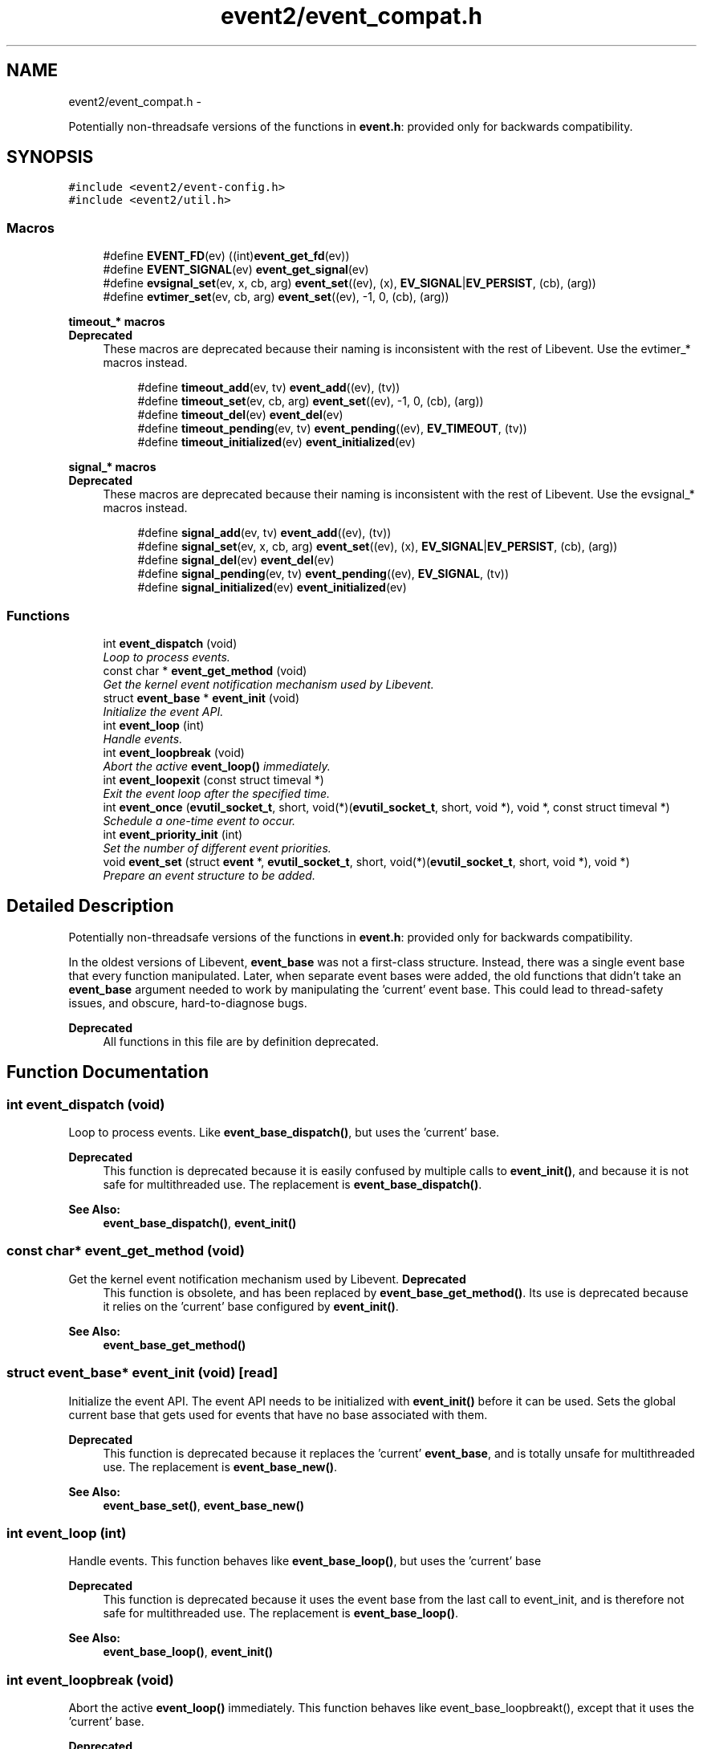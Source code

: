 .TH "event2/event_compat.h" 3 "Wed Apr 10 2013" "libevent" \" -*- nroff -*-
.ad l
.nh
.SH NAME
event2/event_compat.h \- 
.PP
Potentially non-threadsafe versions of the functions in \fBevent\&.h\fP: provided only for backwards compatibility\&.  

.SH SYNOPSIS
.br
.PP
\fC#include <event2/event-config\&.h>\fP
.br
\fC#include <event2/util\&.h>\fP
.br

.SS "Macros"

.in +1c
.ti -1c
.RI "#define \fBEVENT_FD\fP(ev)   ((int)\fBevent_get_fd\fP(ev))"
.br
.ti -1c
.RI "#define \fBEVENT_SIGNAL\fP(ev)   \fBevent_get_signal\fP(ev)"
.br
.ti -1c
.RI "#define \fBevsignal_set\fP(ev, x, cb, arg)   \fBevent_set\fP((ev), (x), \fBEV_SIGNAL\fP|\fBEV_PERSIST\fP, (cb), (arg))"
.br
.ti -1c
.RI "#define \fBevtimer_set\fP(ev, cb, arg)   \fBevent_set\fP((ev), -1, 0, (cb), (arg))"
.br
.in -1c
.PP
.RI "\fBtimeout_* macros\fP"
.br
\fBDeprecated\fP
.RS 4
These macros are deprecated because their naming is inconsistent with the rest of Libevent\&. Use the evtimer_* macros instead\&.
.RE
.PP

.PP
.in +1c
.in +1c
.ti -1c
.RI "#define \fBtimeout_add\fP(ev, tv)   \fBevent_add\fP((ev), (tv))"
.br
.ti -1c
.RI "#define \fBtimeout_set\fP(ev, cb, arg)   \fBevent_set\fP((ev), -1, 0, (cb), (arg))"
.br
.ti -1c
.RI "#define \fBtimeout_del\fP(ev)   \fBevent_del\fP(ev)"
.br
.ti -1c
.RI "#define \fBtimeout_pending\fP(ev, tv)   \fBevent_pending\fP((ev), \fBEV_TIMEOUT\fP, (tv))"
.br
.ti -1c
.RI "#define \fBtimeout_initialized\fP(ev)   \fBevent_initialized\fP(ev)"
.br
.in -1c
.in -1c
.PP
.RI "\fBsignal_* macros\fP"
.br
\fBDeprecated\fP
.RS 4
These macros are deprecated because their naming is inconsistent with the rest of Libevent\&. Use the evsignal_* macros instead\&.
.RE
.PP

.PP
.in +1c
.in +1c
.ti -1c
.RI "#define \fBsignal_add\fP(ev, tv)   \fBevent_add\fP((ev), (tv))"
.br
.ti -1c
.RI "#define \fBsignal_set\fP(ev, x, cb, arg)   \fBevent_set\fP((ev), (x), \fBEV_SIGNAL\fP|\fBEV_PERSIST\fP, (cb), (arg))"
.br
.ti -1c
.RI "#define \fBsignal_del\fP(ev)   \fBevent_del\fP(ev)"
.br
.ti -1c
.RI "#define \fBsignal_pending\fP(ev, tv)   \fBevent_pending\fP((ev), \fBEV_SIGNAL\fP, (tv))"
.br
.ti -1c
.RI "#define \fBsignal_initialized\fP(ev)   \fBevent_initialized\fP(ev)"
.br
.in -1c
.in -1c
.SS "Functions"

.in +1c
.ti -1c
.RI "int \fBevent_dispatch\fP (void)"
.br
.RI "\fILoop to process events\&. \fP"
.ti -1c
.RI "const char * \fBevent_get_method\fP (void)"
.br
.RI "\fIGet the kernel event notification mechanism used by Libevent\&. \fP"
.ti -1c
.RI "struct \fBevent_base\fP * \fBevent_init\fP (void)"
.br
.RI "\fIInitialize the event API\&. \fP"
.ti -1c
.RI "int \fBevent_loop\fP (int)"
.br
.RI "\fIHandle events\&. \fP"
.ti -1c
.RI "int \fBevent_loopbreak\fP (void)"
.br
.RI "\fIAbort the active \fBevent_loop()\fP immediately\&. \fP"
.ti -1c
.RI "int \fBevent_loopexit\fP (const struct timeval *)"
.br
.RI "\fIExit the event loop after the specified time\&. \fP"
.ti -1c
.RI "int \fBevent_once\fP (\fBevutil_socket_t\fP, short, void(*)(\fBevutil_socket_t\fP, short, void *), void *, const struct timeval *)"
.br
.RI "\fISchedule a one-time event to occur\&. \fP"
.ti -1c
.RI "int \fBevent_priority_init\fP (int)"
.br
.RI "\fISet the number of different event priorities\&. \fP"
.ti -1c
.RI "void \fBevent_set\fP (struct \fBevent\fP *, \fBevutil_socket_t\fP, short, void(*)(\fBevutil_socket_t\fP, short, void *), void *)"
.br
.RI "\fIPrepare an event structure to be added\&. \fP"
.in -1c
.SH "Detailed Description"
.PP 
Potentially non-threadsafe versions of the functions in \fBevent\&.h\fP: provided only for backwards compatibility\&. 

In the oldest versions of Libevent, \fBevent_base\fP was not a first-class structure\&. Instead, there was a single event base that every function manipulated\&. Later, when separate event bases were added, the old functions that didn't take an \fBevent_base\fP argument needed to work by manipulating the 'current' event base\&. This could lead to thread-safety issues, and obscure, hard-to-diagnose bugs\&.
.PP
\fBDeprecated\fP
.RS 4
All functions in this file are by definition deprecated\&. 
.RE
.PP

.SH "Function Documentation"
.PP 
.SS "int event_dispatch (void)"

.PP
Loop to process events\&. Like \fBevent_base_dispatch()\fP, but uses the 'current' base\&.
.PP
\fBDeprecated\fP
.RS 4
This function is deprecated because it is easily confused by multiple calls to \fBevent_init()\fP, and because it is not safe for multithreaded use\&. The replacement is \fBevent_base_dispatch()\fP\&.
.RE
.PP
.PP
\fBSee Also:\fP
.RS 4
\fBevent_base_dispatch()\fP, \fBevent_init()\fP 
.RE
.PP

.SS "const char* event_get_method (void)"

.PP
Get the kernel event notification mechanism used by Libevent\&. \fBDeprecated\fP
.RS 4
This function is obsolete, and has been replaced by \fBevent_base_get_method()\fP\&. Its use is deprecated because it relies on the 'current' base configured by \fBevent_init()\fP\&.
.RE
.PP
.PP
\fBSee Also:\fP
.RS 4
\fBevent_base_get_method()\fP 
.RE
.PP

.SS "struct \fBevent_base\fP* event_init (void)\fC [read]\fP"

.PP
Initialize the event API\&. The event API needs to be initialized with \fBevent_init()\fP before it can be used\&. Sets the global current base that gets used for events that have no base associated with them\&.
.PP
\fBDeprecated\fP
.RS 4
This function is deprecated because it replaces the 'current' \fBevent_base\fP, and is totally unsafe for multithreaded use\&. The replacement is \fBevent_base_new()\fP\&.
.RE
.PP
.PP
\fBSee Also:\fP
.RS 4
\fBevent_base_set()\fP, \fBevent_base_new()\fP 
.RE
.PP

.SS "int event_loop (int)"

.PP
Handle events\&. This function behaves like \fBevent_base_loop()\fP, but uses the 'current' base
.PP
\fBDeprecated\fP
.RS 4
This function is deprecated because it uses the event base from the last call to event_init, and is therefore not safe for multithreaded use\&. The replacement is \fBevent_base_loop()\fP\&.
.RE
.PP
.PP
\fBSee Also:\fP
.RS 4
\fBevent_base_loop()\fP, \fBevent_init()\fP 
.RE
.PP

.SS "int event_loopbreak (void)"

.PP
Abort the active \fBevent_loop()\fP immediately\&. This function behaves like event_base_loopbreakt(), except that it uses the 'current' base\&.
.PP
\fBDeprecated\fP
.RS 4
This function is deprecated because it uses the event base from the last call to event_init, and is therefore not safe for multithreaded use\&. The replacement is \fBevent_base_loopbreak()\fP\&.
.RE
.PP
.PP
\fBSee Also:\fP
.RS 4
\fBevent_base_loopbreak()\fP, \fBevent_init()\fP 
.RE
.PP

.SS "int event_loopexit (const struct timeval *)"

.PP
Exit the event loop after the specified time\&. This function behaves like \fBevent_base_loopexit()\fP, except that it uses the 'current' base\&.
.PP
\fBDeprecated\fP
.RS 4
This function is deprecated because it uses the event base from the last call to event_init, and is therefore not safe for multithreaded use\&. The replacement is \fBevent_base_loopexit()\fP\&.
.RE
.PP
.PP
\fBSee Also:\fP
.RS 4
\fBevent_init\fP, \fBevent_base_loopexit()\fP 
.RE
.PP

.SS "int event_once (\fBevutil_socket_t\fP, short, void(*)(\fBevutil_socket_t\fP, short, void *), void *, const struct timeval *)"

.PP
Schedule a one-time event to occur\&. \fBDeprecated\fP
.RS 4
This function is obsolete, and has been replaced by \fBevent_base_once()\fP\&. Its use is deprecated because it relies on the 'current' base configured by \fBevent_init()\fP\&.
.RE
.PP
.PP
\fBSee Also:\fP
.RS 4
\fBevent_base_once()\fP 
.RE
.PP

.SS "int event_priority_init (int)"

.PP
Set the number of different event priorities\&. \fBDeprecated\fP
.RS 4
This function is deprecated because it is easily confused by multiple calls to \fBevent_init()\fP, and because it is not safe for multithreaded use\&. The replacement is \fBevent_base_priority_init()\fP\&.
.RE
.PP
.PP
\fBSee Also:\fP
.RS 4
\fBevent_base_priority_init()\fP 
.RE
.PP

.SS "void event_set (struct \fBevent\fP *, \fBevutil_socket_t\fP, short, void(*)(\fBevutil_socket_t\fP, short, void *), void *)"

.PP
Prepare an event structure to be added\&. \fBDeprecated\fP
.RS 4
\fBevent_set()\fP is not recommended for new code, because it requires a subsequent call to \fBevent_base_set()\fP to be safe under most circumstances\&. Use \fBevent_assign()\fP or \fBevent_new()\fP instead\&. 
.RE
.PP

.SH "Author"
.PP 
Generated automatically by Doxygen for libevent from the source code\&.
